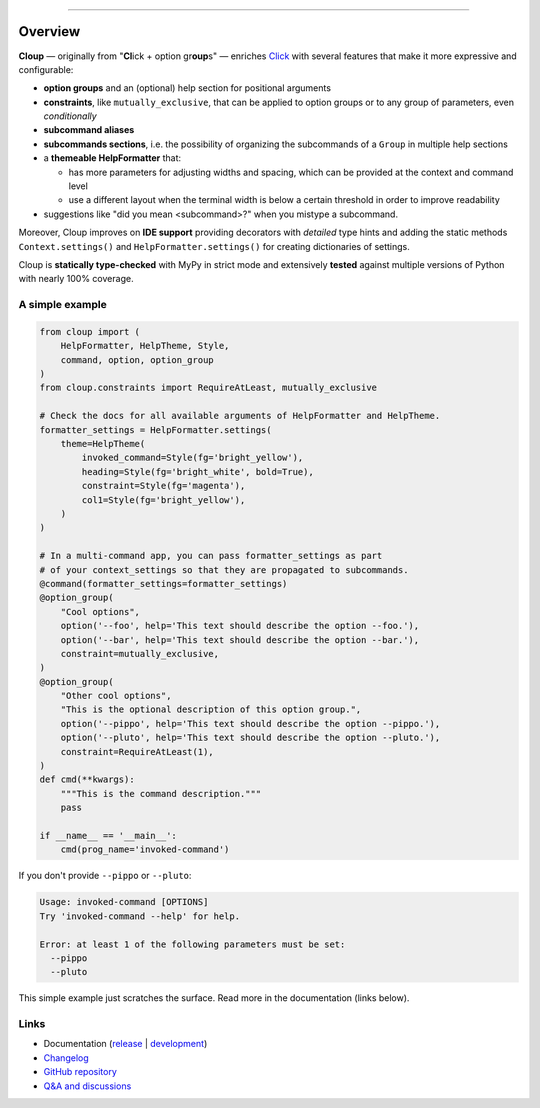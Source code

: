 .. raw:: html

    <p align="center">
        <img
            src="https://raw.githubusercontent.com/janLuke/cloup/master/docs/_static/logo-on-white.svg"
            width="50%" />
    </p>

    <p align="center">
        <i>
            <a href="https://github.com/pallets/click">Click</a>
            + option groups + constraints + aliases + help themes + ...
        </i>
    </p>

    <p align="center">
        <a href="https://cloup.readthedocs.io/">https://cloup.readthedocs.io/</a>
    </a>

----------

.. docs-index-start

.. |pypi-release| image:: https://img.shields.io/pypi/v/cloup.svg
    :alt: Latest release on PyPI
    :target: https://pypi.org/project/cloup/

.. |tests-status| image:: https://github.com/janLuke/cloup/workflows/Tests/badge.svg
    :alt: Tests status
    :target: https://github.com/janLuke/cloup/actions?query=workflow%3ATests

.. |coverage| image:: https://codecov.io/github/janLuke/cloup/coverage.svg?branch=master
    :alt: Coverage Status
    :target: https://app.codecov.io/github/janluke/cloup/tree/master

.. |python-versions| image:: https://img.shields.io/pypi/pyversions/cloup.svg
    :alt: Supported versions
    :target: https://pypi.org/project/cloup

.. |dev-docs| image:: https://readthedocs.org/projects/cloup/badge/?version=latest
    :alt: Documentation Status (master branch)
    :target: https://cloup.readthedocs.io/en/latest/

.. |release-docs| image:: https://readthedocs.org/projects/cloup/badge/?version=stable
    :alt: Documentation Status (latest release)
    :target: https://cloup.readthedocs.io/en/stable/

.. |downloads| image:: https://static.pepy.tech/personalized-badge/cloup?period=week&units=international_system&left_color=grey&right_color=blue&left_text=downloads%20/%20week
    :alt: PyPI - Downloads
    :target: https://pepy.tech/project/cloup

========
Overview
========
|pypi-release| |downloads| |tests-status| |coverage| |dev-docs|

**Cloup** — originally from "**Cl**\ick + option gr\ **oup**\s" — enriches
`Click <https://github.com/pallets/click>`_ with several features that make it
more expressive and configurable:

- **option groups** and an (optional) help section for positional arguments

- **constraints**, like ``mutually_exclusive``, that can be applied to option groups
  or to any group of parameters, even *conditionally*

- **subcommand aliases**

- **subcommands sections**, i.e. the possibility of organizing the subcommands of a
  ``Group`` in multiple help sections

- a **themeable HelpFormatter**  that:

  - has more parameters for adjusting widths and spacing, which can be provided
    at the context and command level
  - use a different layout when the terminal width is below a certain threshold
    in order to improve readability

- suggestions like "did you mean <subcommand>?" when you mistype a subcommand.

Moreover, Cloup improves on **IDE support** providing decorators with *detailed*
type hints and adding the static methods ``Context.settings()`` and
``HelpFormatter.settings()`` for creating dictionaries of settings.

Cloup is **statically type-checked** with MyPy in strict mode and extensively **tested**
against multiple versions of Python with nearly 100% coverage.


A simple example
================

.. code-block:: python

    from cloup import (
        HelpFormatter, HelpTheme, Style,
        command, option, option_group
    )
    from cloup.constraints import RequireAtLeast, mutually_exclusive

    # Check the docs for all available arguments of HelpFormatter and HelpTheme.
    formatter_settings = HelpFormatter.settings(
        theme=HelpTheme(
            invoked_command=Style(fg='bright_yellow'),
            heading=Style(fg='bright_white', bold=True),
            constraint=Style(fg='magenta'),
            col1=Style(fg='bright_yellow'),
        )
    )

    # In a multi-command app, you can pass formatter_settings as part
    # of your context_settings so that they are propagated to subcommands.
    @command(formatter_settings=formatter_settings)
    @option_group(
        "Cool options",
        option('--foo', help='This text should describe the option --foo.'),
        option('--bar', help='This text should describe the option --bar.'),
        constraint=mutually_exclusive,
    )
    @option_group(
        "Other cool options",
        "This is the optional description of this option group.",
        option('--pippo', help='This text should describe the option --pippo.'),
        option('--pluto', help='This text should describe the option --pluto.'),
        constraint=RequireAtLeast(1),
    )
    def cmd(**kwargs):
        """This is the command description."""
        pass

    if __name__ == '__main__':
        cmd(prog_name='invoked-command')


.. image:: https://raw.githubusercontent.com/janLuke/cloup/master/docs/_static/basic-example.png
    :alt: Basic example --help screenshot

If you don't provide ``--pippo`` or ``--pluto``:

.. code-block:: text

    Usage: invoked-command [OPTIONS]
    Try 'invoked-command --help' for help.

    Error: at least 1 of the following parameters must be set:
      --pippo
      --pluto

This simple example just scratches the surface. Read more in the documentation
(links below).

.. docs-index-end


Links
=====

* Documentation (release_ | development_)
* `Changelog <https://cloup.readthedocs.io/en/stable/pages/changelog.html>`_
* `GitHub repository <https://github.com/janLuke/cloup>`_
* `Q&A and discussions <https://github.com/janLuke/cloup/discussions>`_

.. _release: https://cloup.readthedocs.io/en/stable/#user-guide
.. _development: https://cloup.readthedocs.io/en/latest/#user-guide
